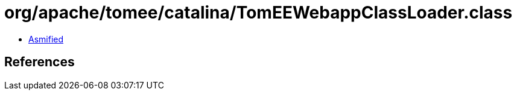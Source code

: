 = org/apache/tomee/catalina/TomEEWebappClassLoader.class

 - link:TomEEWebappClassLoader-asmified.java[Asmified]

== References

